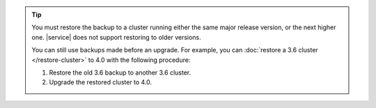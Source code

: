 .. tip::

   You must restore the backup to a cluster running either the same 
   major release version, or the next higher one. |service| does not 
   support restoring to older versions.
   
   You can still use backups made before an upgrade. For example,
   you can :doc:`restore a 3.6 cluster </restore-cluster>` to 4.0
   with the following procedure:

   1.  Restore the old 3.6 backup to another 3.6 cluster.
   2.  Upgrade the restored cluster to 4.0.